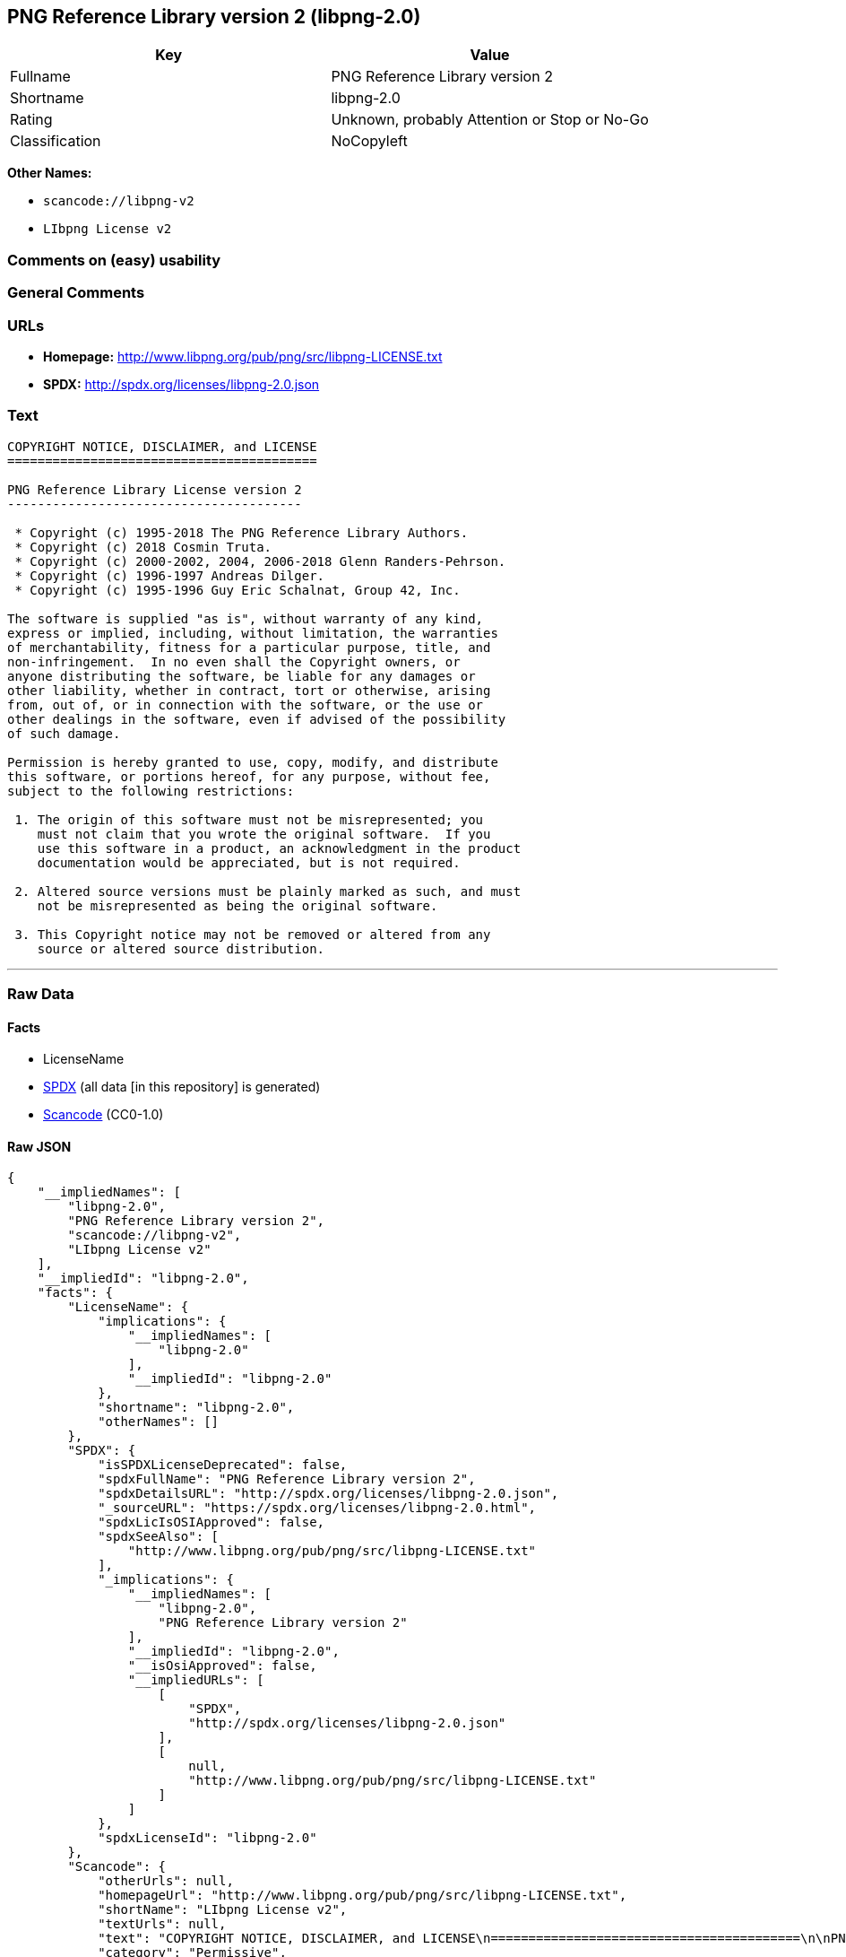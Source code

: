 == PNG Reference Library version 2 (libpng-2.0)

[cols=",",options="header",]
|===
|Key |Value
|Fullname |PNG Reference Library version 2
|Shortname |libpng-2.0
|Rating |Unknown, probably Attention or Stop or No-Go
|Classification |NoCopyleft
|===

*Other Names:*

* `+scancode://libpng-v2+`
* `+LIbpng License v2+`

=== Comments on (easy) usability

=== General Comments

=== URLs

* *Homepage:* http://www.libpng.org/pub/png/src/libpng-LICENSE.txt
* *SPDX:* http://spdx.org/licenses/libpng-2.0.json

=== Text

....
COPYRIGHT NOTICE, DISCLAIMER, and LICENSE
=========================================

PNG Reference Library License version 2
---------------------------------------

 * Copyright (c) 1995-2018 The PNG Reference Library Authors.
 * Copyright (c) 2018 Cosmin Truta.
 * Copyright (c) 2000-2002, 2004, 2006-2018 Glenn Randers-Pehrson.
 * Copyright (c) 1996-1997 Andreas Dilger.
 * Copyright (c) 1995-1996 Guy Eric Schalnat, Group 42, Inc.

The software is supplied "as is", without warranty of any kind,
express or implied, including, without limitation, the warranties
of merchantability, fitness for a particular purpose, title, and
non-infringement.  In no even shall the Copyright owners, or
anyone distributing the software, be liable for any damages or
other liability, whether in contract, tort or otherwise, arising
from, out of, or in connection with the software, or the use or
other dealings in the software, even if advised of the possibility
of such damage.

Permission is hereby granted to use, copy, modify, and distribute
this software, or portions hereof, for any purpose, without fee,
subject to the following restrictions:

 1. The origin of this software must not be misrepresented; you
    must not claim that you wrote the original software.  If you
    use this software in a product, an acknowledgment in the product
    documentation would be appreciated, but is not required.

 2. Altered source versions must be plainly marked as such, and must
    not be misrepresented as being the original software.

 3. This Copyright notice may not be removed or altered from any
    source or altered source distribution.

....

'''''

=== Raw Data

==== Facts

* LicenseName
* https://spdx.org/licenses/libpng-2.0.html[SPDX] (all data [in this
repository] is generated)
* https://github.com/nexB/scancode-toolkit/blob/develop/src/licensedcode/data/licenses/libpng-v2.yml[Scancode]
(CC0-1.0)

==== Raw JSON

....
{
    "__impliedNames": [
        "libpng-2.0",
        "PNG Reference Library version 2",
        "scancode://libpng-v2",
        "LIbpng License v2"
    ],
    "__impliedId": "libpng-2.0",
    "facts": {
        "LicenseName": {
            "implications": {
                "__impliedNames": [
                    "libpng-2.0"
                ],
                "__impliedId": "libpng-2.0"
            },
            "shortname": "libpng-2.0",
            "otherNames": []
        },
        "SPDX": {
            "isSPDXLicenseDeprecated": false,
            "spdxFullName": "PNG Reference Library version 2",
            "spdxDetailsURL": "http://spdx.org/licenses/libpng-2.0.json",
            "_sourceURL": "https://spdx.org/licenses/libpng-2.0.html",
            "spdxLicIsOSIApproved": false,
            "spdxSeeAlso": [
                "http://www.libpng.org/pub/png/src/libpng-LICENSE.txt"
            ],
            "_implications": {
                "__impliedNames": [
                    "libpng-2.0",
                    "PNG Reference Library version 2"
                ],
                "__impliedId": "libpng-2.0",
                "__isOsiApproved": false,
                "__impliedURLs": [
                    [
                        "SPDX",
                        "http://spdx.org/licenses/libpng-2.0.json"
                    ],
                    [
                        null,
                        "http://www.libpng.org/pub/png/src/libpng-LICENSE.txt"
                    ]
                ]
            },
            "spdxLicenseId": "libpng-2.0"
        },
        "Scancode": {
            "otherUrls": null,
            "homepageUrl": "http://www.libpng.org/pub/png/src/libpng-LICENSE.txt",
            "shortName": "LIbpng License v2",
            "textUrls": null,
            "text": "COPYRIGHT NOTICE, DISCLAIMER, and LICENSE\n=========================================\n\nPNG Reference Library License version 2\n---------------------------------------\n\n * Copyright (c) 1995-2018 The PNG Reference Library Authors.\n * Copyright (c) 2018 Cosmin Truta.\n * Copyright (c) 2000-2002, 2004, 2006-2018 Glenn Randers-Pehrson.\n * Copyright (c) 1996-1997 Andreas Dilger.\n * Copyright (c) 1995-1996 Guy Eric Schalnat, Group 42, Inc.\n\nThe software is supplied \"as is\", without warranty of any kind,\nexpress or implied, including, without limitation, the warranties\nof merchantability, fitness for a particular purpose, title, and\nnon-infringement.  In no even shall the Copyright owners, or\nanyone distributing the software, be liable for any damages or\nother liability, whether in contract, tort or otherwise, arising\nfrom, out of, or in connection with the software, or the use or\nother dealings in the software, even if advised of the possibility\nof such damage.\n\nPermission is hereby granted to use, copy, modify, and distribute\nthis software, or portions hereof, for any purpose, without fee,\nsubject to the following restrictions:\n\n 1. The origin of this software must not be misrepresented; you\n    must not claim that you wrote the original software.  If you\n    use this software in a product, an acknowledgment in the product\n    documentation would be appreciated, but is not required.\n\n 2. Altered source versions must be plainly marked as such, and must\n    not be misrepresented as being the original software.\n\n 3. This Copyright notice may not be removed or altered from any\n    source or altered source distribution.\n\n",
            "category": "Permissive",
            "osiUrl": null,
            "owner": "libpng",
            "_sourceURL": "https://github.com/nexB/scancode-toolkit/blob/develop/src/licensedcode/data/licenses/libpng-v2.yml",
            "key": "libpng-v2",
            "name": "PNG Reference Library License version 2",
            "spdxId": "libpng-2.0",
            "notes": null,
            "_implications": {
                "__impliedNames": [
                    "scancode://libpng-v2",
                    "LIbpng License v2",
                    "libpng-2.0"
                ],
                "__impliedId": "libpng-2.0",
                "__impliedCopyleft": [
                    [
                        "Scancode",
                        "NoCopyleft"
                    ]
                ],
                "__calculatedCopyleft": "NoCopyleft",
                "__impliedText": "COPYRIGHT NOTICE, DISCLAIMER, and LICENSE\n=========================================\n\nPNG Reference Library License version 2\n---------------------------------------\n\n * Copyright (c) 1995-2018 The PNG Reference Library Authors.\n * Copyright (c) 2018 Cosmin Truta.\n * Copyright (c) 2000-2002, 2004, 2006-2018 Glenn Randers-Pehrson.\n * Copyright (c) 1996-1997 Andreas Dilger.\n * Copyright (c) 1995-1996 Guy Eric Schalnat, Group 42, Inc.\n\nThe software is supplied \"as is\", without warranty of any kind,\nexpress or implied, including, without limitation, the warranties\nof merchantability, fitness for a particular purpose, title, and\nnon-infringement.  In no even shall the Copyright owners, or\nanyone distributing the software, be liable for any damages or\nother liability, whether in contract, tort or otherwise, arising\nfrom, out of, or in connection with the software, or the use or\nother dealings in the software, even if advised of the possibility\nof such damage.\n\nPermission is hereby granted to use, copy, modify, and distribute\nthis software, or portions hereof, for any purpose, without fee,\nsubject to the following restrictions:\n\n 1. The origin of this software must not be misrepresented; you\n    must not claim that you wrote the original software.  If you\n    use this software in a product, an acknowledgment in the product\n    documentation would be appreciated, but is not required.\n\n 2. Altered source versions must be plainly marked as such, and must\n    not be misrepresented as being the original software.\n\n 3. This Copyright notice may not be removed or altered from any\n    source or altered source distribution.\n\n",
                "__impliedURLs": [
                    [
                        "Homepage",
                        "http://www.libpng.org/pub/png/src/libpng-LICENSE.txt"
                    ]
                ]
            }
        }
    },
    "__impliedCopyleft": [
        [
            "Scancode",
            "NoCopyleft"
        ]
    ],
    "__calculatedCopyleft": "NoCopyleft",
    "__isOsiApproved": false,
    "__impliedText": "COPYRIGHT NOTICE, DISCLAIMER, and LICENSE\n=========================================\n\nPNG Reference Library License version 2\n---------------------------------------\n\n * Copyright (c) 1995-2018 The PNG Reference Library Authors.\n * Copyright (c) 2018 Cosmin Truta.\n * Copyright (c) 2000-2002, 2004, 2006-2018 Glenn Randers-Pehrson.\n * Copyright (c) 1996-1997 Andreas Dilger.\n * Copyright (c) 1995-1996 Guy Eric Schalnat, Group 42, Inc.\n\nThe software is supplied \"as is\", without warranty of any kind,\nexpress or implied, including, without limitation, the warranties\nof merchantability, fitness for a particular purpose, title, and\nnon-infringement.  In no even shall the Copyright owners, or\nanyone distributing the software, be liable for any damages or\nother liability, whether in contract, tort or otherwise, arising\nfrom, out of, or in connection with the software, or the use or\nother dealings in the software, even if advised of the possibility\nof such damage.\n\nPermission is hereby granted to use, copy, modify, and distribute\nthis software, or portions hereof, for any purpose, without fee,\nsubject to the following restrictions:\n\n 1. The origin of this software must not be misrepresented; you\n    must not claim that you wrote the original software.  If you\n    use this software in a product, an acknowledgment in the product\n    documentation would be appreciated, but is not required.\n\n 2. Altered source versions must be plainly marked as such, and must\n    not be misrepresented as being the original software.\n\n 3. This Copyright notice may not be removed or altered from any\n    source or altered source distribution.\n\n",
    "__impliedURLs": [
        [
            "SPDX",
            "http://spdx.org/licenses/libpng-2.0.json"
        ],
        [
            null,
            "http://www.libpng.org/pub/png/src/libpng-LICENSE.txt"
        ],
        [
            "Homepage",
            "http://www.libpng.org/pub/png/src/libpng-LICENSE.txt"
        ]
    ]
}
....

==== Dot Cluster Graph

../dot/libpng-2.0.svg